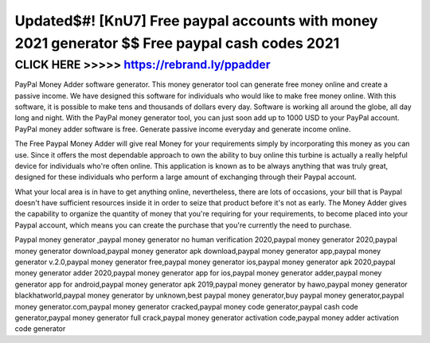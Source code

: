 ===============================================================================================
Updated$#! [KnU7] Free paypal accounts with money 2021 generator $$ Free paypal cash codes 2021
===============================================================================================



CLICK HERE >>>>> https://rebrand.ly/ppadder
===========================================


PayPal Money Adder software generator. This money generator tool can generate free money online and create a passive income. We have designed this software for individuals who would like to make free money online. With this software, it is possible to make tens and thousands of dollars every day. Software is working all around the globe, all day long and night. With the PayPal money generator tool, you can just soon add up to 1000 USD to your PayPal account. PayPal money adder software is free. Generate passive income everyday and generate income online.
 
The Free Paypal Money Adder will give real Money for your requirements simply by incorporating this money as you can use. Since it offers the most dependable approach to own the ability to buy online this turbine is actually a really helpful device for individuals who're often online. This application is known as to be always anything that was truly great, designed for these individuals who perform a large amount of exchanging through their Paypal account.
 
What your local area is in have to get anything online, nevertheless, there are lots of occasions, your bill that is Paypal doesn't have sufficient resources inside it in order to seize that product before it's not as early. The Money Adder gives the capability to organize the quantity of money that you're requiring for your requirements, to become placed into your Paypal account, which means you can create the purchase that you're currently the need to purchase. 

Paypal money generator ,paypal money generator no human verification 2020,paypal money generator 2020,paypal money generator download,paypal money generator apk download,paypal money generator app,paypal money generator v.2.0,paypal money generator free,paypal money generator ios,paypal money generator apk 2020,paypal money generator adder 2020,paypal money generator app for ios,paypal money generator adder,paypal money generator app for android,paypal money generator apk 2019,paypal money generator by hawo,paypal money generator blackhatworld,paypal money generator by unknown,best paypal money generator,buy paypal money generator,paypal money generator.com,paypal money generator cracked,paypal money code generator,paypal cash code generator,paypal money generator full crack,paypal money generator activation code,paypal money adder activation code generator
